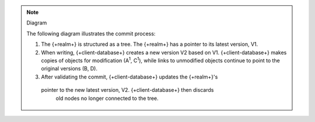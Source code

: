 .. note:: Diagram

   The following diagram illustrates the commit process:

   .. figure:: /images/mvcc-diagram.png
      :alt: {+client-database+} copies the relevant part of the tree for writes, then replaces the latest version by updating a pointer.
      :lightbox:

   1. The {+realm+} is structured as a tree. The {+realm+} has a pointer
      to its latest version, V1.

   #. When writing, {+client-database+} creates a new version V2 based on V1.
      {+client-database+} makes copies of objects for modification (A\ :sup:`1`,
      C\ :sup:`1`),  while links to unmodified objects continue to
      point to the original versions (B, D).

   #. After validating the commit, {+client-database+} updates the {+realm+}'s
     pointer to the new latest version, V2. {+client-database+} then discards
      old nodes no longer connected to the tree.
